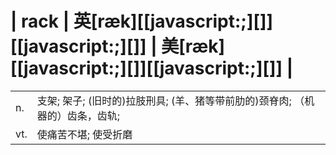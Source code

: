 * | rack | 英[ræk][[javascript:;][]][[javascript:;][]] | 美[ræk][[javascript:;][]][[javascript:;][]] |
| n. | 支架; 架子; (旧时的)拉肢刑具; (羊、猪等带前肋的)颈脊肉; （机器的）齿条，齿轨; |
| vt. | 使痛苦不堪; 使受折磨 |